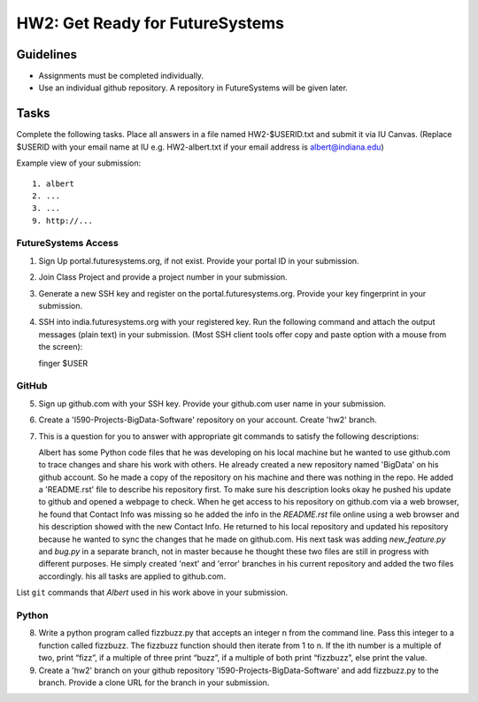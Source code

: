 HW2: Get Ready for FutureSystems
===============================================================================

Guidelines
-------------------------------------------------------------------------------

* Assignments must be completed individually.
* Use an individual github repository. A repository in FutureSystems will be given later.

Tasks
-------------------------------------------------------------------------------

Complete the following tasks. Place all answers in a file named HW2-$USERID.txt
and submit it via IU Canvas. (Replace $USERID with your email name at IU e.g.
HW2-albert.txt if your email address is albert@indiana.edu)

Example view of your submission::

  1. albert
  2. ...
  3. ...
  9. http://... 

FutureSystems Access
^^^^^^^^^^^^^^^^^^^^^^^^^^^^^^^^^^^^^^^^^^^^^^^^^^^^^^^^^^^^^^^^^^^^^^^^^^^^^^^

1. Sign Up portal.futuresystems.org, if not exist.
   Provide your portal ID in your submission.

2. Join Class Project and provide a project number in your submission.

3. Generate a new SSH key and register on the portal.futuresystems.org.
   Provide your key fingerprint in your submission.

4. SSH into india.futuresystems.org with your registered key.
   Run the following command and attach the output messages (plain text) in your submission.
   (Most SSH client tools offer copy and paste option with a mouse from the screen)::

   finger $USER

GitHub
^^^^^^^^^^^^^^^^^^^^^^^^^^^^^^^^^^^^^^^^^^^^^^^^^^^^^^^^^^^^^^^^^^^^^^^^^^^^^^^

5. Sign up github.com with your SSH key.
   Provide your github.com user name in your submission.

6. Create a 'I590-Projects-BigData-Software' repository on your account. 
   Create 'hw2' branch.

7. This is a question for you to answer with appropriate git commands to
   satisfy the following descriptions::

   Albert has some Python code files that he was developing on his local
   machine but he wanted to use github.com to trace changes and share his work
   with others. He already created a new repository named 'BigData' on his
   github account.  So he made a copy of the repository on his machine and
   there was nothing in the repo. He added a 'README.rst' file to describe his
   repository first. To make sure his description looks okay he pushed his
   update to github and opened a webpage to check.  When he get access to his
   repository on github.com via a web browser, he found that Contact Info was
   missing so he added the info in the `README.rst` file online using a web
   browser and his description showed with the new Contact Info. He returned
   to his local repository and updated his repository because he wanted to sync
   the changes that he made on github.com. His next task was adding
   `new_feature.py` and `bug.py` in a separate branch, not in master because he
   thought these two files are still in progress with different purposes. He
   simply created 'next' and 'error' branches in his current repository and
   added the two files accordingly. his all tasks are applied to github.com.

List ``git`` commands that `Albert` used in his work above in your submission.

Python
^^^^^^^^^^^^^^^^^^^^^^^^^^^^^^^^^^^^^^^^^^^^^^^^^^^^^^^^^^^^^^^^^^^^^^^^^^^^^^^

8. Write a python program called fizzbuzz.py that accepts an integer n from the
   command line. Pass this integer to a function called fizzbuzz.
   The fizzbuzz function should then iterate from 1 to n. If the ith number is
   a multiple of two, print “fizz”, if a multiple of three print “buzz”, if a
   multiple of both print “fizzbuzz”, else print the value.

9. Create a 'hw2' branch on your github repository
   'I590-Projects-BigData-Software' and add fizzbuzz.py to the branch. Provide
   a clone URL for the branch in your submission.

